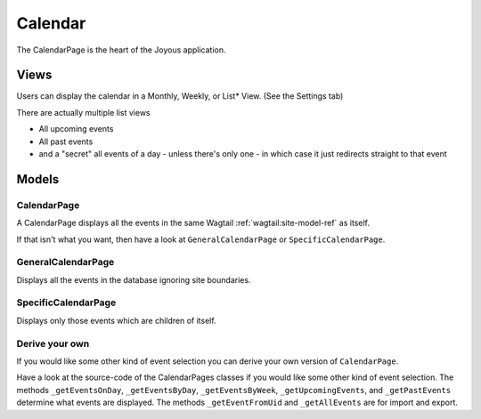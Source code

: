 Calendar
========
The CalendarPage is the heart of the Joyous application.

Views
~~~~~
Users can display the calendar in a Monthly, Weekly, or List* View. 
(See the Settings tab)

There are actually multiple list views

* All upcoming events
* All past events
* and a "secret" all events of a day - unless there's only one - in which case it just redirects straight to that event

Models
~~~~~~

.. _CalendarPage:

CalendarPage
------------
A CalendarPage displays all the events in the same Wagtail :ref:`wagtail:site-model-ref` as itself.

If that isn't what you want, then have a look at
``GeneralCalendarPage`` or ``SpecificCalendarPage``.

.. _GeneralCalendarPage:

GeneralCalendarPage 
-------------------
Displays all the events in the database ignoring site boundaries.

.. _SpecificCalendarPage:

SpecificCalendarPage 
--------------------
Displays only those events which are children of itself.

Derive your own
----------------
If you would like some other kind of event selection you can derive your own version of ``CalendarPage``.

Have a look at the source-code of the CalendarPages classes if you would like some other kind of event selection.
The methods ``_getEventsOnDay``, ``_getEventsByDay``, ``_getEventsByWeek``, ``_getUpcomingEvents``, and ``_getPastEvents`` determine what events are displayed.  The methods ``_getEventFromUid`` and ``_getAllEvents`` are for import and export.

